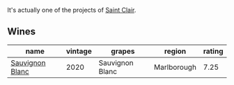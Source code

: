 It's actually one of the projects of [[barberry:/producers/5adc65b2-3db4-424a-85f7-5bf53d7f5b11][Saint Clair]].

** Wines

#+attr_html: :class wines-table
|                                                         name | vintage |          grapes |      region | rating |
|--------------------------------------------------------------+---------+-----------------+-------------+--------|
| [[barberry:/wines/b17345a2-36ee-4fdf-b083-fc6019941931][Sauvignon Blanc]] |    2020 | Sauvignon Blanc | Marlborough |   7.25 |
